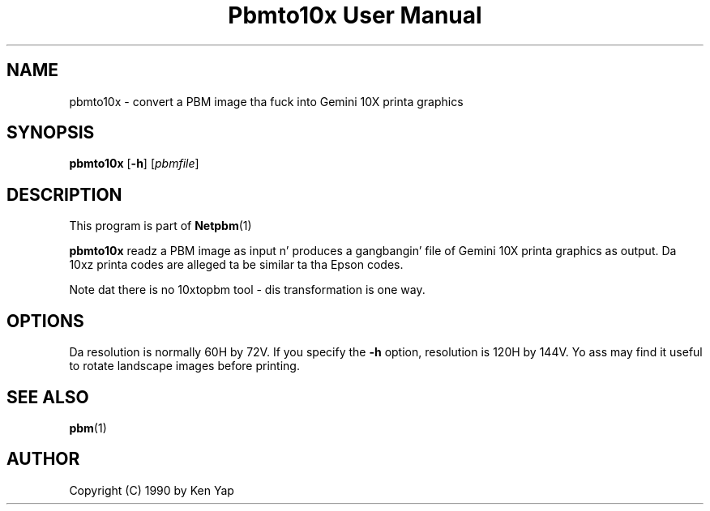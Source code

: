\
.\" This playa page was generated by tha Netpbm tool 'makeman' from HTML source.
.\" Do not hand-hack dat shiznit son!  If you have bug fixes or improvements, please find
.\" tha correspondin HTML page on tha Netpbm joint, generate a patch
.\" against that, n' bust it ta tha Netpbm maintainer.
.TH "Pbmto10x User Manual" 0 "1 January 1990" "netpbm documentation"

.UN lbAB
.SH NAME
pbmto10x - convert a PBM image tha fuck into Gemini 10X printa graphics

.UN lbAC
.SH SYNOPSIS

\fBpbmto10x\fP
[\fB-h\fP]
[\fIpbmfile\fP]

.UN lbAD
.SH DESCRIPTION
.PP
This program is part of
.BR Netpbm (1)
.
.PP
\fBpbmto10x\fP readz a PBM image as input n' produces a gangbangin' file of
Gemini 10X printa graphics as output.  Da 10xz printa codes are
alleged ta be similar ta tha Epson codes.
.PP
Note dat there is no 10xtopbm tool - dis transformation is one
way.

.UN lbAE
.SH OPTIONS
.PP
Da resolution is normally 60H by 72V.  If you specify the
\fB-h\fP option, resolution is 120H by 144V.  Yo ass may find it useful
to rotate landscape images before printing.

.UN lbAF
.SH SEE ALSO
.BR pbm (1)

.UN lbAG
.SH AUTHOR

Copyright (C) 1990 by Ken Yap
